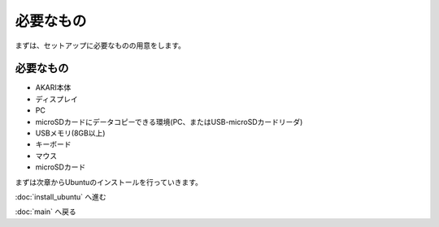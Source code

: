 ***********************************************************
必要なもの
***********************************************************

まずは、セットアップに必要なものの用意をします。

===========================================================
必要なもの
===========================================================

* AKARI本体
* ディスプレイ
* PC
* microSDカードにデータコピーできる環境(PC、またはUSB-microSDカードリーダ)
* USBメモリ(8GB以上)
* キーボード
* マウス
* microSDカード


まずは次章からUbuntuのインストールを行っていきます。

:doc:`install_ubuntu` へ進む

:doc:`main` へ戻る
